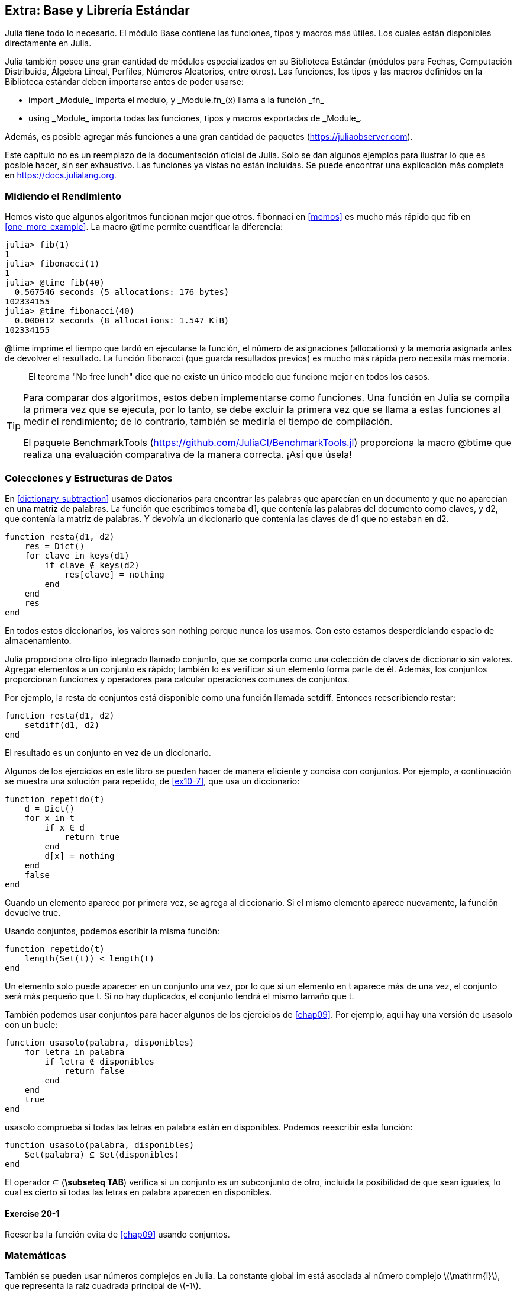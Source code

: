 [[chap20]]
== Extra: Base y Librería Estándar

Julia tiene todo lo necesario. El módulo +Base+ contiene las funciones, tipos y macros más útiles. Los cuales están disponibles directamente en Julia.
(((Base)))

Julia también posee una gran cantidad de módulos especializados en su Biblioteca Estándar (módulos para Fechas, Computación Distribuida, Álgebra Lineal, Perfiles, Números Aleatorios, entre otros). Las funciones, los tipos y las macros definidos en la Biblioteca estándar deben importarse antes de poder usarse:

* +import _Module_+ importa el modulo, y +_Module.fn_(x)+ llama a la función +_fn_+
(((import)))((("keyword", "import", see="import")))
* +using _Module_+ importa todas las funciones, tipos y macros exportadas de +_Module_+.
(((using)))

Además, es posible agregar más funciones a una gran cantidad de paquetes (https://juliaobserver.com).

Este capítulo no es un reemplazo de la documentación oficial de Julia. Solo se dan algunos ejemplos para ilustrar lo que es posible hacer, sin ser exhaustivo. Las funciones ya vistas no están incluidas. Se puede encontrar una explicación más completa en https://docs.julialang.org.


=== Midiendo el Rendimiento

Hemos visto que algunos algoritmos funcionan mejor que otros. +fibonnaci+ en <<memos>> es mucho más rápido que +fib+ en <<one_more_example>>. La macro +@time+ permite cuantificar la diferencia:
(((@time)))((("macro", "Base", "@time", see="@time")))

[source,jlcon]
----
julia> fib(1)
1
julia> fibonacci(1)
1
julia> @time fib(40)
  0.567546 seconds (5 allocations: 176 bytes)
102334155
julia> @time fibonacci(40)
  0.000012 seconds (8 allocations: 1.547 KiB)
102334155
----

+@time+ imprime el tiempo que tardó en ejecutarse la función, el número de asignaciones (allocations) y la memoria asignada antes de devolver el resultado. La función fibonacci (que guarda resultados previos) es mucho más rápida pero necesita más memoria.

[quote]
____
El teorema "No free lunch" dice que no existe un único modelo que funcione mejor en todos los casos.
____

[TIP]
====


Para comparar dos algoritmos, estos deben implementarse como funciones. Una función en Julia se compila la primera vez que se ejecuta, por lo tanto, se debe excluir la primera vez que se llama a estas funciones al medir el rendimiento; de lo contrario, también se mediría el tiempo de compilación.

El paquete +BenchmarkTools+ (https://github.com/JuliaCI/BenchmarkTools.jl) proporciona la macro +@btime+ que realiza una evaluación comparativa de la manera correcta. ¡Así que úsela!
====


[[collections_and_data_structures]]
=== Colecciones y Estructuras de Datos

En <<dictionary_subtraction>> usamos diccionarios para encontrar las palabras que aparecían en un documento y que no aparecían en una matriz de palabras. La función que escribimos tomaba +d1+, que contenía las palabras del documento como claves, y +d2+, que contenía la matriz de palabras. Y devolvía un diccionario que contenía las claves de +d1+ que no estaban en +d2+. 
(((subtract)))

[source,@julia-setup]
----
function resta(d1, d2)
    res = Dict()
    for clave in keys(d1)
        if clave ∉ keys(d2)
            res[clave] = nothing
        end
    end
    res
end
----


En todos estos diccionarios, los valores son +nothing+ porque nunca los usamos. Con esto estamos desperdiciando espacio de almacenamiento.

Julia proporciona otro tipo integrado llamado conjunto, que se comporta como una colección de claves de diccionario sin valores. Agregar elementos a un conjunto es rápido; también lo es verificar si un elemento forma parte de él. Además, los conjuntos proporcionan funciones y operadores para calcular operaciones comunes de conjuntos.
(((Set)))((("type", "Base", "Set", see="Set")))

Por ejemplo, la resta de conjuntos está disponible como una función llamada +setdiff+. Entonces reescribiendo +restar+:
(((setdiff)))((("function", "Base", "setdiff", see="setdiff")))

[source,@julia-setup]
----
function resta(d1, d2)
    setdiff(d1, d2)
end
----

El resultado es un conjunto en vez de un diccionario.

Algunos de los ejercicios en este libro se pueden hacer de manera eficiente y concisa con conjuntos. Por ejemplo, a continuación se muestra una solución para +repetido+, de <<ex10-7>>, que usa un diccionario:
(((hasduplicates)))

[source,@julia-setup]
----
function repetido(t)
    d = Dict()
    for x in t
        if x ∈ d
            return true
        end
        d[x] = nothing
    end
    false
end
----

Cuando un elemento aparece por primera vez, se agrega al diccionario. Si el mismo elemento aparece nuevamente, la función devuelve +true+.

Usando conjuntos, podemos escribir la misma función:

[source,@julia-setup]
----
function repetido(t)
    length(Set(t)) < length(t)
end
----

Un elemento solo puede aparecer en un conjunto una vez, por lo que si un elemento en +t+ aparece más de una vez, el conjunto será más pequeño que +t+. Si no hay duplicados, el conjunto tendrá el mismo tamaño que +t+.

También podemos usar conjuntos para hacer algunos de los ejercicios de <<chap09>>. Por ejemplo, aquí hay una versión de +usasolo+ con un bucle:
(((usesonly)))

[source,@julia-setup]
----
function usasolo(palabra, disponibles)
    for letra in palabra
        if letra ∉ disponibles
            return false
        end
    end
    true
end
----

+usasolo+ comprueba si todas las letras en +palabra+ están en +disponibles+. Podemos reescribir esta función:

[source,@julia-setup]
----
function usasolo(palabra, disponibles)
    Set(palabra) ⊆ Set(disponibles)
end
----

El operador +⊆+ (*+\subseteq TAB+*) verifica si un conjunto es un subconjunto de otro, incluida la posibilidad de que sean iguales, lo cual es cierto si todas las letras en +palabra+ aparecen en +disponibles+.
(((⊆)))((("operator", "Base", "⊆", see="⊆")))

==== Exercise 20-1

Reescriba la función +evita+ de <<chap09>> usando conjuntos.
(((avoids)))


=== Matemáticas

También se pueden usar números complejos en Julia. La constante global +im+ está asociada al número complejo latexmath:[$\mathrm{i}$], que representa la raíz cuadrada principal de latexmath:[$-1$].
(((complex numbers)))(((im)))

Ahora podemos verificar la identidad de Euler,
(((Euler's identity)))

[source,@julia-repl-test]
----
julia> ℯ^(im*π)+1
0.0 + 1.2246467991473532e-16im
----

El símbolo +ℯ+ (*+\euler TAB+*) es la base de los logaritmos naturales.
(((ℯ))) 

Analicemos la naturaleza compleja de las funciones trigonométricas:

[latexmath]
++++
\begin{equation}
{\cos\left(x\right)=\frac{\mathrm{e}^{\mathrm{i}x}+\mathrm{e}^{-\mathrm{i}x}}{2}\,.}
\end{equation}
++++

Podemos probar esta fórmula para diferentes valores de latexmath:[\(x\)].

[source,@julia-repl-test]
----
julia> x = 0:0.1:2π
0.0:0.1:6.2
julia> cos.(x) == 0.5*(ℯ.^(im*x)+ℯ.^(-im*x))
true
----

Aquí se muestra otro ejemplo del operador punto. Julia también permite usar valores numéricos con identificadores (símbolos léxicos que nombran entidades, como +π+) como en +2π+.

=== Cadenas

En <<chap08>> y <<chap09>>, realizamos algunas búsquedas en cadenas. Además, Julia puede usar expresiones compatibles con Perl (_expresión regular_ o _regexes_), lo que facilita la tarea de encontrar patrones complejos en objetos de cadena.
(((regex)))

La función +usasolo+ se puede implementar como una expresión regular:
(((usesonly)))(((Regex)))((("type", "Base", "Regex", see="Regex")))(((occursin)))((("function", "Base", "occursin", see="occursin")))

[source,@julia-setup chap20]
----
function usasolo(palabra, disponibles)
  r = Regex("[^$(disponibles)]")
  !occursin(r, palabra)
end
----

La expresión regular busca un carácter que no está en la cadena +disponible+ y +occursin+ devuelve +true+ si el patrón se encuentra en +palabra+.

[source,@julia-repl-test chap20]
----
julia> usasolo("banana", "abn")
true
julia> usasolo("bananas", "abn")
false
----

Las expresiones regulares también se pueden construir como literales de cadena no estándar con el prefijo +r+:
Regexes can also be constructed as non-standard string literals prefixed with +r+:
(((string)))(((match)))((("function", "Base", "match", see="match")))

[source,@julia-repl-test chap20]
----
julia> match(r"[^abn]", "banana")

julia> m = match(r"[^abn]", "bananas")
RegexMatch("s")
----

En este caso, la interpolación de cadenas no está permitida. La función +match+ devuelve nothing si no se encuentra el patrón (un comando) y, de lo contrario, devuelve un objeto regexmatch.
(((string interpolation)))(((RegexMatch)))((("type", "Base", "RegexMatch", see="RegexMatch")))

Podemos extraer la siguiente información de un objeto regexmatch:

* toda la subcadena coincide: +m.match+
* las subcadenas capturadas como una matriz de cadenas: +m.captures+
* el desplazamiento en el que comienza todo el partido: +m.offset+
* las compensaciones de las subcadenas capturadas como una matriz: + m.offsets +

* the entire substring matched: +m.match+
* the captured substrings as an array of strings: +m.captures+
* the offset at which the whole match begins: +m.offset+
* the offsets of the captured substrings as an array: +m.offsets+

[source,@julia-repl-test chap20]
----
julia> m.match
"s"
julia> m.offset
7
----

Las expresiones regulares son extremadamente poderosas y el manual de PERL http://perldoc.perl.org/perlre.html explica cómo construir hasta las búsquedas más raras.

=== Matrices

En el <<chap10>> usamos un objeto de matriz unidimensional, con un índice para acceder a sus elementos. Sin embargo, en Julia, las matrices son multidimensionales.

Creemos una _matriz_ de ceros de 2 por 3:
(((zeros)))((("function", "Base", "zeros", see="zeros")))(((matrix)))

[source,@julia-repl-test chap20]
----
julia> z = zeros(Float64, 2, 3)
2×3 Array{Float64,2}:
 0.0  0.0  0.0
 0.0  0.0  0.0
julia> typeof(z)
Array{Float64,2}
----

El tipo de esta matriz es una matriz que contiene puntos flotantes. Esta matriz es de 2 dimensiones.
(((dimension)))

La función +size+ devuelve una tupla con el número de elementos en cada dimensión:
(((size)))((("function", "Base", "size", see="size")))

[source,@julia-repl-test chap20]
----
julia> size(z)
(2, 3)
----

La función +ones+ construye una matriz con elementos de valor unitario:
(((ones)))((("function", "Base", "ones", see="ones")))

[source,@julia-repl-test chap20]
----
julia> s = ones(String, 1, 3)
1×3 Array{String,2}:
 ""  ""  ""
----

El elemento unitario de una cadena es una cadena vacía.

[WARNING]
====
+s+ no es una matriz unidimensional:

[source,@julia-repl-test chap20]
----
julia> s ==  ["", "", ""]
false
----

+s+ es un vector fila y +["", "", ""]+ es un vector columna.
====

Se puede crea una matriz usando un espacio para separar elementos en una fila y un punto y coma +;+ para separar filas:
(((;)))

[source,@julia-repl-test chap20]
----
julia> a = [1 2 3; 4 5 6]
2×3 Array{Int64,2}:
 1  2  3
 4  5  6
----

Se pueden usar corchetes para modificar elementos de una matriz:
(((square brackets)))

[source,@julia-repl-test chap20]
----
julia> z[1,2] = 1
1
julia> z[2,3] = 1
1
julia> z
2×3 Array{Float64,2}:
 0.0  1.0  0.0
 0.0  0.0  1.0
----

Se pueden usar porciones en cada dimensión para seleccionar un subgrupo de elementos:
(((slice)))

[source,@julia-repl-test chap20]
----
julia> u = z[:,2:end]
2×2 Array{Float64,2}:
 1.0  0.0
 0.0  1.0
----

El operador +.+ aplica una operación en todas las dimensiones:
(((.)))

[source,@julia-repl-test chap20]
----
julia> ℯ.^(im*u)
2×2 Array{Complex{Float64},2}:
 0.540302+0.841471im       1.0+0.0im
      1.0+0.0im       0.540302+0.841471im
----

=== Interfaces

Julia especifica algunas interfaces informales para definir comportamientos, es decir, métodos con un objetivo específico. Cuando se  extiende dicho método para un tipo, los objetos de ese tipo se pueden usar para construir sobre estos comportamientos.

Julia specifies some informal interfaces to define behaviors, i.e. methods with a specific goal. When you extend such a method for a type, objects of that type can be used to build upon these behaviors.
(((interface)))

[quote]
____
Si parece un pato, nada como un pato y grazna como un pato, entonces probablemente _sea_ un pato.
____

En <<one_more_example>> implementamos la función +fib+ que devuelve el elemento latexmath:[\(n\)]-ésimo de la secuencia de Fibonnaci.

Recorrer los valores de una colección, lo cual es llamado iteración, es una interfaz de este tipo. Hagamos un iterador que devuelva la secuencia de Fibonacci:
(((iterator)))(((Fibonacci)))((("type", "programmer-defined", "Fibonacci", see="Fibonacci")))(((iterate)))((("function", "Base", "iterate", see="iterate")))

[source,@julia-setup chap20]
----
struct Fibonacci{T<:Real} end
Fibonacci(d::DataType) = d<:Real ? Fibonacci{d}() : error("No Real type!")

Base.iterate(::Fibonacci{T}) where {T<:Real} = (zero(T), (one(T), one(T)))
Base.iterate(::Fibonacci{T}, state::Tuple{T, T}) where {T<:Real} = (state[1], (state[2], state[1] + state[2]))
----

Implementamos un tipo paramétrico sin atributos +Fibonacci+, un constructor externo y dos métodos +iterate+. Se llama al primero para inicializar el iterador, y este devuelve una tupla que consta de un primer valor, 0, y un estado. El estado en este caso es una tupla que contiene el segundo y el tercer valor, 1 y 1.

El segundo valor se llama para obtener el siguiente valor de la secuencia de Fibonacci y devuelve una tupla que tiene como primer elemento el siguiente valor y como segundo elemento el estado que es una tupla con los dos valores siguientes.

Ahora podemos usar +Fibonacci+ ahora en un bucle +for+:
(((for statement)))

[source,@julia-repl-test chap20]
----
julia> for e in Fibonacci(Int64)
           e > 100 && break
           print(e, " ")
       end
0 1 1 2 3 5 8 13 21 34 55 89
----

Parece sacado debajo de la manga, pero la explicación es simple. Un bucle +for+ en Julia

[source,julia]
----
for i in iter
    # body
end
----

se traduce en:

[source,julia]
----
next = iterate(iter)
while next !== nothing
    (i, state) = next
    # body
    next = iterate(iter, state)
end
----

Este es un ejemplo de cómo una interfaz bien definida permite que una implementación use todas las funciones disponibles en la interfaz.

=== Interactive Utilities

Ya hemos visto el módulo +InteractiveUtils+ en <<interactive>>. La macro +@which+ es solo una de las tantas opciones.
We have already met the +InteractiveUtils+ module in <<interactive>>. The +@which+ macro is only the tip of the iceberg.
(((InteractiveUtils)))(((@which)))

La biblioteca LLVM transforma el código de Julia en código de máquina, en varios pasos. Podemos visualizar la salida de cada etapa.

Veamos un ejemplo simple:
(((squaresum)))((("function", "programmer-defined", "squaresum", see="squaresum")))

[source,@julia-setup chap20]
----
function sumacuadrada(a::Float64, b::Float64)
    a^2 + b^2
end
----

El primer paso es mirar el código de bajo nivel (lowered code):
(((@code_lowered)))((("macro", "InteractiveUtils", "@code_lowered", see="@code_lowered")))

[source,@julia-repl-test chap20]
----
julia> using InteractiveUtils

julia> @code_lowered squaresum(3.0, 4.0)
CodeInfo(
1 ─ %1 = Core.apply_type(Base.Val, 2)
│   %2 = (%1)()
│   %3 = Base.literal_pow(:^, a, %2)
│   %4 = Core.apply_type(Base.Val, 2)
│   %5 = (%4)()
│   %6 = Base.literal_pow(:^, b, %5)
│   %7 = %3 + %6
└──      return %7
)
----

La macro +@code_lowered+ devuelve una matriz de una _representación intermedia_ del código que utiliza el compilador para generar código optimizado.
(((intermediate representation)))

El siguiente paso agrega información del tipo:
(((@code_typed)))((("macro", "InteractiveUtils", "@code_typed", see="@code_typed")))

[source,@julia-repl-test chap20]
----
julia> @code_typed squaresum(3.0, 4.0)
CodeInfo(
1 ─ %1 = Base.mul_float(a, a)::Float64
│   %2 = Base.mul_float(b, b)::Float64
│   %3 = Base.add_float(%1, %2)::Float64
└──      return %3
) => Float64
----

El tipo de resultados intermedios y el valor de retorno se infiere correctamente.

Esta representación del código se transforma en código LLVM:
(((LLVM code)))(((@code_llvm)))((("macro", "InteractiveUtils", "@code_llvm", see="@code_llvm")))

[source,@julia-repl chap20]
----
@code_llvm squaresum(3.0, 4.0)
----

Y finalmente se genera el _código de máquina_:
(((machine code)))(((@code_native)))((("macro", "InteractiveUtils", "@code_native", see="@code_native")))

[source,@julia-repl-test chap20]
----
julia> @code_native squaresum(3.0, 4.0)
	.section	__TEXT,__text,regular,pure_instructions
; ┌ @ none:2 within `squaresum'
; │┌ @ intfuncs.jl:244 within `literal_pow'
; ││┌ @ none:2 within `*'
	vmulsd	%xmm0, %xmm0, %xmm0
	vmulsd	%xmm1, %xmm1, %xmm1
; │└└
; │┌ @ float.jl:395 within `+'
	vaddsd	%xmm1, %xmm0, %xmm0
; │└
	retq
	nopl	(%rax)
; └
----

=== Depuración

Las macros +Logging+ proporcionan una alternativa al andamiaje con sentencias de impresión:
(((@warn)))((("macro", "Base", "@warn", see="@warn")))(((debugging)))

[source,jlcon]
----
julia> @warn "Abandon printf debugging, all ye who enter here!"
┌ Warning: Abandon printf debugging, all ye who enter here!
└ @ Main REPL[1]:1
----

Las sentencias de depuración (debug) no tienen que eliminarse del código. Por ejemplo, en contraste con el +@warn+ anterior
(((debug statement)))(((@debug)))((("macro", "Base", "@debug", see="@debug")))

[source,jlcon]
----
julia> @debug "The sum of some values $(sum(rand(100)))"

----

_debug_ por defecto no produce salida. En este caso, +sum(rand(100))+ nunca se evaluará a menos que _debug logging_ esté habilitado.
(((debug logging)))

El nivel de logging puede seleccionarse mediante la variable de entorno +JULIA_DEBUG+:
(((environment variable)))

[source]
----
$ JULIA_DEBUG=all julia -e '@debug "The sum of some values $(sum(rand(100)))"'
┌ Debug: The sum of some values 47.116520814555024
└ @ Main none:1
----

Aquí, hemos utilizado +all+ para obtener toda la información de depuración, pero también se puede optar por generar solo la salida para un archivo o módulo específico.


=== Glosario

Expresión regular::
Expresión regular, una secuencia de caracteres que definen un patrón de búsqueda.
(((regex)))

matriz::
Matriz bidimensional.
(((matrix)))

representación intermedia::
Estructura de datos utilizada internamente por un compilador para representar el código fuente.
(((intermediate representation)))

código de máquina::
Instrucciones que pueden ser ejecutadas directamente por la unidad central de procesamiento de una computadora.
(((machine code)))

debug logging::
Almacenar mensajes de depuración en un registro (log).
(((debug logging)))
